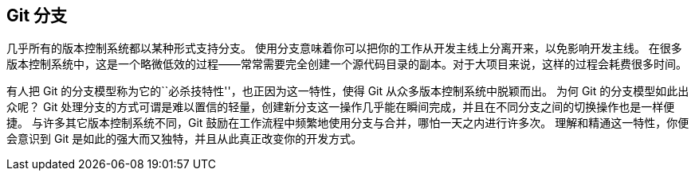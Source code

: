 [[_git_branching]]
== Git 分支

(((branches)))
几乎所有的版本控制系统都以某种形式支持分支。
使用分支意味着你可以把你的工作从开发主线上分离开来，以免影响开发主线。
在很多版本控制系统中，这是一个略微低效的过程——常常需要完全创建一个源代码目录的副本。对于大项目来说，这样的过程会耗费很多时间。

有人把 Git 的分支模型称为它的``必杀技特性''，也正因为这一特性，使得 Git 从众多版本控制系统中脱颖而出。
为何 Git 的分支模型如此出众呢？
Git 处理分支的方式可谓是难以置信的轻量，创建新分支这一操作几乎能在瞬间完成，并且在不同分支之间的切换操作也是一样便捷。
与许多其它版本控制系统不同，Git 鼓励在工作流程中频繁地使用分支与合并，哪怕一天之内进行许多次。
理解和精通这一特性，你便会意识到 Git 是如此的强大而又独特，并且从此真正改变你的开发方式。
